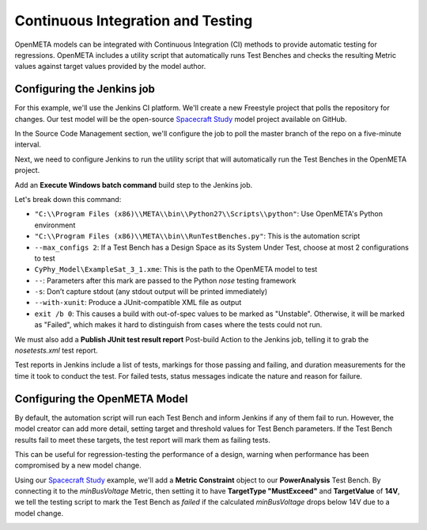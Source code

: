 .. _continuousintegrationtest:

Continuous Integration and Testing
==================================
OpenMETA models can be integrated with Continuous Integration (CI) methods to provide automatic testing for regressions. OpenMETA includes a utility script that automatically runs Test Benches and checks the resulting Metric values against target values provided by the model author.

Configuring the Jenkins job
~~~~~~~~~~~~~~~~~~~~~~~~~~~
For this example, we'll use the Jenkins CI platform. We'll create a new Freestyle project that polls the repository for changes. Our test model will be the open-source `Spacecraft Study <https://github.com/metamorph-inc/openmeta-spacecraft-study>`_ model project available on GitHub.

.. image:: images/ci-job-name.png
   :alt: Job Name
   :width: 600px

In the Source Code Management section, we'll configure the job to poll the master branch of the repo on a five-minute interval.

.. image:: images/ci-scm.png
   :alt: Source Code Management section
   :width: 600px

Next, we need to configure Jenkins to run the utility script that will automatically run the Test Benches in the OpenMETA project.

Add an **Execute Windows batch command** build step to the Jenkins job.

.. code-block:: bat
   :linenos:

   "C:\Program Files (x86)\META\bin\Python27\Scripts\python" "C:\Program Files (x86)\META\bin\RunTestBenches.py" --max_configs 2 CyPhy_Model\ExampleSat_3_1.xme -- -s --with-xunit
   exit /b 0

Let's break down this command:

- ``"C:\\Program Files (x86)\\META\\bin\\Python27\\Scripts\\python"``: Use OpenMETA's Python environment
- ``"C:\\Program Files (x86)\\META\\bin\\RunTestBenches.py"``: This is the automation script
- ``--max_configs 2``: If a Test Bench has a Design Space as its System Under Test, choose at most 2 configurations to test
- ``CyPhy_Model\ExampleSat_3_1.xme``: This is the path to the OpenMETA model to test
- ``--``: Parameters after this mark are passed to the Python *nose* testing framework
- ``-s``: Don’t capture stdout (any stdout output will be printed immediately)
- ``--with-xunit``: Produce a JUnit-compatible XML file as output
- ``exit /b 0``: This causes a build with out-of-spec values to be marked as "Unstable". Otherwise, it will be marked as "Failed", which makes it hard to distinguish from cases where the tests could not run.

We must also add a **Publish JUnit test result report** Post-build Action to the Jenkins job, telling it to grab the `nosetests.xml` test report.

.. image:: images/ci-build-and-post-build.png
   :alt: build and post-build
   :width: 600px

Test reports in Jenkins include a list of tests, markings for those passing and failing, and duration measurements for the time it took to conduct the test. For failed tests, status messages indicate the nature and reason for failure.

.. image:: images/ci-test-report.png
   :alt: CI test report
   :width: 400px

Configuring the OpenMETA Model
~~~~~~~~~~~~~~~~~~~~~~~~~~~~~~
By default, the automation script will run each Test Bench and inform Jenkins if any of them fail to run. However, the model creator can add more detail, setting target and threshold values for Test Bench parameters. If the Test Bench results fail to meet these targets, the test report will mark them as failing tests.

This can be useful for regression-testing the performance of a design, warning when performance has been compromised by a new model change.

Using our  `Spacecraft Study <https://github.com/metamorph-inc/openmeta-spacecraft-study>`_ example, we'll add a **Metric Constraint** object to our **PowerAnalysis** Test Bench. By connecting it to the *minBusVoltage* Metric, then setting it to have **TargetType "MustExceed"** and **TargetValue** of **14V**, we tell the testing script to mark the Test Bench as *failed* if the calculated *minBusVoltage* drops below 14V due to a model change.

.. image:: images/ci-metric-constraint.png
   :alt: metric constraint
   :width: 600px
